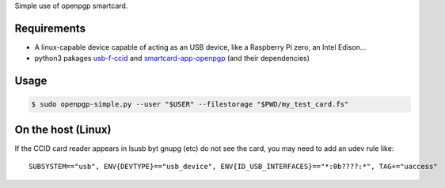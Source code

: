 Simple use of openpgp smartcard.

Requirements
------------

- A linux-capable device capable of acting as an USB device, like a Raspberry Pi zero, an Intel Edison...
- python3 pakages `usb-f-ccid`_ and `smartcard-app-openpgp`_ (and their dependencies)

Usage
-----

.. code:: shell

  $ sudo openpgp-simple.py --user "$USER" --filestorage "$PWD/my_test_card.fs"

On the host (Linux)
-------------------

If the CCID card reader appears in lsusb byt gnupg (etc) do not see the card,
you may need to add an udev rule like::

  SUBSYSTEM=="usb", ENV{DEVTYPE}=="usb_device", ENV{ID_USB_INTERFACES}=="*:0b????:*", TAG+="uaccess"

.. _usb-f-ccid: https://github.com/vpelletier/python-usb-f-ccid
.. _smartcard-app-openpgp: https://github.com/vpelletier/python-smartcard-app-openpgp
